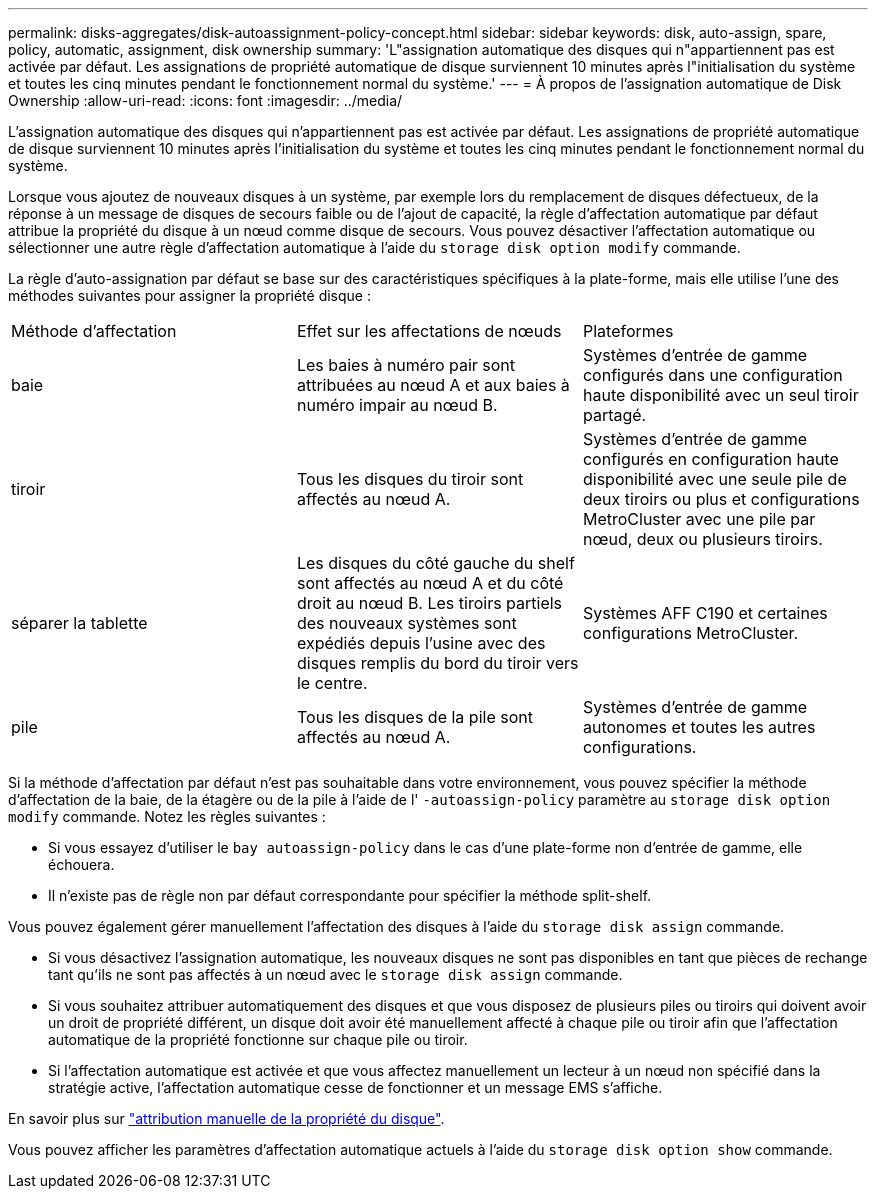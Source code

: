 ---
permalink: disks-aggregates/disk-autoassignment-policy-concept.html 
sidebar: sidebar 
keywords: disk, auto-assign, spare, policy, automatic, assignment, disk ownership 
summary: 'L"assignation automatique des disques qui n"appartiennent pas est activée par défaut. Les assignations de propriété automatique de disque surviennent 10 minutes après l"initialisation du système et toutes les cinq minutes pendant le fonctionnement normal du système.' 
---
= À propos de l'assignation automatique de Disk Ownership
:allow-uri-read: 
:icons: font
:imagesdir: ../media/


[role="lead"]
L'assignation automatique des disques qui n'appartiennent pas est activée par défaut. Les assignations de propriété automatique de disque surviennent 10 minutes après l'initialisation du système et toutes les cinq minutes pendant le fonctionnement normal du système.

Lorsque vous ajoutez de nouveaux disques à un système, par exemple lors du remplacement de disques défectueux, de la réponse à un message de disques de secours faible ou de l'ajout de capacité, la règle d'affectation automatique par défaut attribue la propriété du disque à un nœud comme disque de secours. Vous pouvez désactiver l'affectation automatique ou sélectionner une autre règle d'affectation automatique à l'aide du `storage disk option modify` commande.

La règle d'auto-assignation par défaut se base sur des caractéristiques spécifiques à la plate-forme, mais elle utilise l'une des méthodes suivantes pour assigner la propriété disque :

|===


| Méthode d'affectation | Effet sur les affectations de nœuds | Plateformes 


 a| 
baie
 a| 
Les baies à numéro pair sont attribuées au nœud A et aux baies à numéro impair au nœud B.
 a| 
Systèmes d'entrée de gamme configurés dans une configuration haute disponibilité avec un seul tiroir partagé.



 a| 
tiroir
 a| 
Tous les disques du tiroir sont affectés au nœud A.
 a| 
Systèmes d'entrée de gamme configurés en configuration haute disponibilité avec une seule pile de deux tiroirs ou plus et configurations MetroCluster avec une pile par nœud, deux ou plusieurs tiroirs.



 a| 
séparer la tablette
 a| 
Les disques du côté gauche du shelf sont affectés au nœud A et du côté droit au nœud B. Les tiroirs partiels des nouveaux systèmes sont expédiés depuis l'usine avec des disques remplis du bord du tiroir vers le centre.
 a| 
Systèmes AFF C190 et certaines configurations MetroCluster.



 a| 
pile
 a| 
Tous les disques de la pile sont affectés au nœud A.
 a| 
Systèmes d'entrée de gamme autonomes et toutes les autres configurations.

|===
Si la méthode d'affectation par défaut n'est pas souhaitable dans votre environnement, vous pouvez spécifier la méthode d'affectation de la baie, de la étagère ou de la pile à l'aide de l' `-autoassign-policy` paramètre au `storage disk option modify` commande. Notez les règles suivantes :

* Si vous essayez d'utiliser le `bay autoassign-policy` dans le cas d'une plate-forme non d'entrée de gamme, elle échouera.
* Il n'existe pas de règle non par défaut correspondante pour spécifier la méthode split-shelf.


Vous pouvez également gérer manuellement l'affectation des disques à l'aide du `storage disk assign` commande.

* Si vous désactivez l'assignation automatique, les nouveaux disques ne sont pas disponibles en tant que pièces de rechange tant qu'ils ne sont pas affectés à un nœud avec le `storage disk assign` commande.
* Si vous souhaitez attribuer automatiquement des disques et que vous disposez de plusieurs piles ou tiroirs qui doivent avoir un droit de propriété différent, un disque doit avoir été manuellement affecté à chaque pile ou tiroir afin que l'affectation automatique de la propriété fonctionne sur chaque pile ou tiroir.
* Si l'affectation automatique est activée et que vous affectez manuellement un lecteur à un nœud non spécifié dans la stratégie active, l'affectation automatique cesse de fonctionner et un message EMS s'affiche.


En savoir plus sur link:manual-assign-ownership-partitioned-disks-task.html["attribution manuelle de la propriété du disque"].

Vous pouvez afficher les paramètres d'affectation automatique actuels à l'aide du `storage disk option show` commande.
